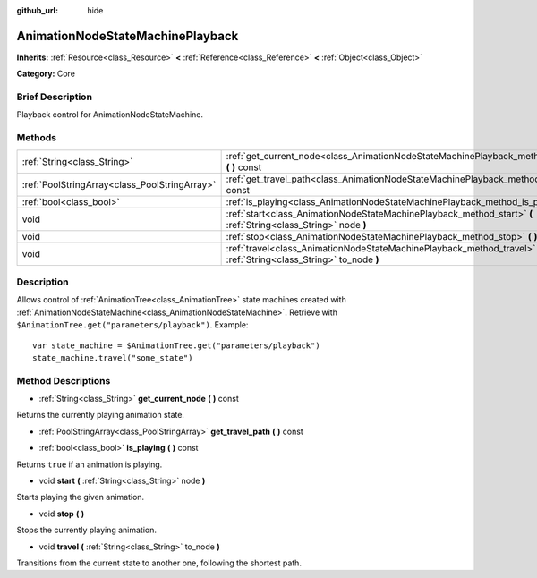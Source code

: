 :github_url: hide

.. Generated automatically by doc/tools/makerst.py in Godot's source tree.
.. DO NOT EDIT THIS FILE, but the AnimationNodeStateMachinePlayback.xml source instead.
.. The source is found in doc/classes or modules/<name>/doc_classes.

.. _class_AnimationNodeStateMachinePlayback:

AnimationNodeStateMachinePlayback
=================================

**Inherits:** :ref:`Resource<class_Resource>` **<** :ref:`Reference<class_Reference>` **<** :ref:`Object<class_Object>`

**Category:** Core

Brief Description
-----------------

Playback control for AnimationNodeStateMachine.

Methods
-------

+-----------------------------------------------+----------------------------------------------------------------------------------------------------------------------+
| :ref:`String<class_String>`                   | :ref:`get_current_node<class_AnimationNodeStateMachinePlayback_method_get_current_node>` **(** **)** const           |
+-----------------------------------------------+----------------------------------------------------------------------------------------------------------------------+
| :ref:`PoolStringArray<class_PoolStringArray>` | :ref:`get_travel_path<class_AnimationNodeStateMachinePlayback_method_get_travel_path>` **(** **)** const             |
+-----------------------------------------------+----------------------------------------------------------------------------------------------------------------------+
| :ref:`bool<class_bool>`                       | :ref:`is_playing<class_AnimationNodeStateMachinePlayback_method_is_playing>` **(** **)** const                       |
+-----------------------------------------------+----------------------------------------------------------------------------------------------------------------------+
| void                                          | :ref:`start<class_AnimationNodeStateMachinePlayback_method_start>` **(** :ref:`String<class_String>` node **)**      |
+-----------------------------------------------+----------------------------------------------------------------------------------------------------------------------+
| void                                          | :ref:`stop<class_AnimationNodeStateMachinePlayback_method_stop>` **(** **)**                                         |
+-----------------------------------------------+----------------------------------------------------------------------------------------------------------------------+
| void                                          | :ref:`travel<class_AnimationNodeStateMachinePlayback_method_travel>` **(** :ref:`String<class_String>` to_node **)** |
+-----------------------------------------------+----------------------------------------------------------------------------------------------------------------------+

Description
-----------

Allows control of :ref:`AnimationTree<class_AnimationTree>` state machines created with :ref:`AnimationNodeStateMachine<class_AnimationNodeStateMachine>`. Retrieve with ``$AnimationTree.get("parameters/playback")``. Example:

::

    var state_machine = $AnimationTree.get("parameters/playback")
    state_machine.travel("some_state")

Method Descriptions
-------------------

.. _class_AnimationNodeStateMachinePlayback_method_get_current_node:

- :ref:`String<class_String>` **get_current_node** **(** **)** const

Returns the currently playing animation state.

.. _class_AnimationNodeStateMachinePlayback_method_get_travel_path:

- :ref:`PoolStringArray<class_PoolStringArray>` **get_travel_path** **(** **)** const

.. _class_AnimationNodeStateMachinePlayback_method_is_playing:

- :ref:`bool<class_bool>` **is_playing** **(** **)** const

Returns ``true`` if an animation is playing.

.. _class_AnimationNodeStateMachinePlayback_method_start:

- void **start** **(** :ref:`String<class_String>` node **)**

Starts playing the given animation.

.. _class_AnimationNodeStateMachinePlayback_method_stop:

- void **stop** **(** **)**

Stops the currently playing animation.

.. _class_AnimationNodeStateMachinePlayback_method_travel:

- void **travel** **(** :ref:`String<class_String>` to_node **)**

Transitions from the current state to another one, following the shortest path.

